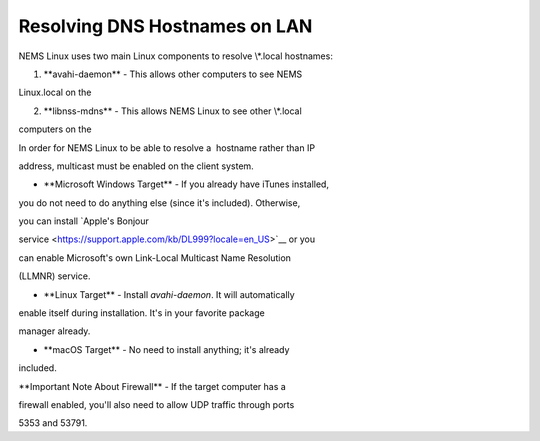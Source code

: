 Resolving DNS Hostnames on LAN
==============================

NEMS Linux uses two main Linux components to resolve \\*.local
hostnames:

1. \**avahi-daemon** - This allows other computers to see NEMS

Linux.local on the 

2. \**libnss-mdns** - This allows NEMS Linux to see other \\*.local

computers on the 

In order for NEMS Linux to be able to resolve a  hostname rather than IP

address, multicast must be enabled on the client system.

- \**Microsoft Windows Target** - If you already have iTunes installed,

you do not need to do anything else (since it's included). Otherwise,

you can install `Apple's Bonjour

service <https://support.apple.com/kb/DL999?locale=en_US>`__ or you

can enable Microsoft's own Link-Local Multicast Name Resolution

(LLMNR) service.

- \**Linux Target** - Install *avahi-daemon*. It will automatically

enable itself during installation. It's in your favorite package

manager already.

- \**macOS Target** - No need to install anything; it's already

included.

\**Important Note About Firewall** - If the target computer has a

firewall enabled, you'll also need to allow UDP traffic through ports

5353 and 53791.
